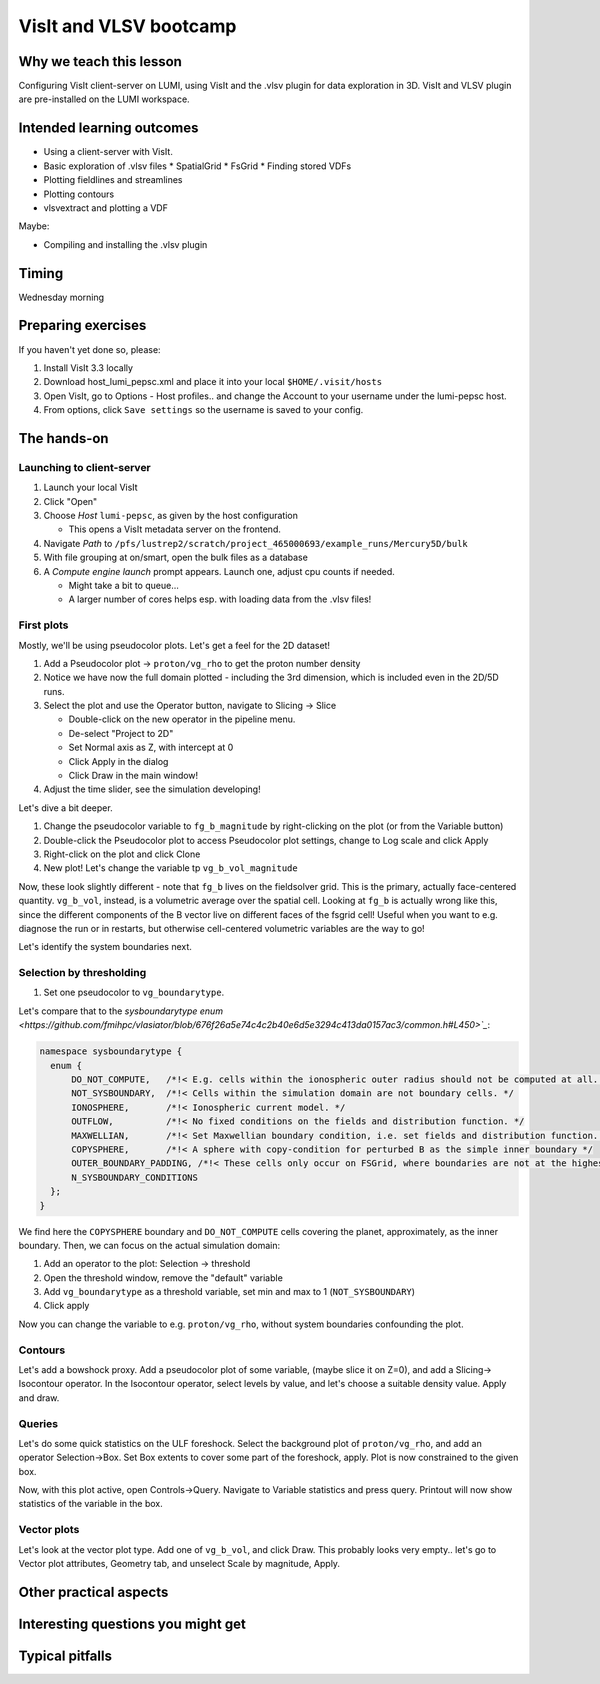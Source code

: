 VisIt and VLSV bootcamp
=======================

Why we teach this lesson
------------------------

Configuring VisIt client-server on LUMI, using VisIt and the .vlsv plugin for data exploration in 3D. VisIt and VLSV plugin are pre-installed on the LUMI workspace.


Intended learning outcomes
--------------------------

* Using a client-server with VisIt.
* Basic exploration of .vlsv files
  * SpatialGrid
  * FsGrid
  * Finding stored VDFs
* Plotting fieldlines and streamlines
* Plotting contours
* vlsvextract and plotting a VDF
  
Maybe:

* Compiling and installing the .vlsv plugin


Timing
------

Wednesday morning

Preparing exercises
-------------------

If you haven't yet done so, please:

#. Install VisIt 3.3 locally
#. Download host_lumi_pepsc.xml and place it into your local ``$HOME/.visit/hosts``
#. Open VisIt, go to Options - Host profiles.. and change the Account to your username under the lumi-pepsc host.
#. From options, click ``Save settings`` so the username is saved to your config.


The hands-on
------------

Launching to client-server
^^^^^^^^^^^^^^^^^^^^^^^^^^

#. Launch your local VisIt
#. Click "Open"
#. Choose *Host* ``lumi-pepsc``, as given by the host configuration

   * This opens a VisIt metadata server on the frontend.

#. Navigate *Path* to ``/pfs/lustrep2/scratch/project_465000693/example_runs/Mercury5D/bulk``
#. With file grouping at on/smart, open the bulk files as a database
#. A *Compute engine launch* prompt appears. Launch one, adjust cpu counts if needed.

   * Might take a bit to queue... 
   * A larger number of cores helps esp. with loading data from the .vlsv files!

First plots
^^^^^^^^^^^

Mostly, we'll be using pseudocolor plots. Let's get a feel for the 2D dataset!

#. Add a Pseudocolor plot -> ``proton/vg_rho`` to get the proton number density
#. Notice we have now the full domain plotted - including the 3rd dimension, which is included even in the 2D/5D runs.
#. Select the plot and use the Operator button, navigate to Slicing -> Slice

   * Double-click on the new operator in the pipeline menu.
   * De-select "Project to 2D"
   * Set Normal axis as Z, with intercept at 0
   * Click Apply in the dialog
   * Click Draw in the main window!

#. Adjust the time slider, see the simulation developing!

Let's dive a bit deeper.

#. Change the pseudocolor variable to ``fg_b_magnitude`` by right-clicking on the plot (or from the Variable button)
#. Double-click the Pseudocolor plot to access Pseudocolor plot settings, change to Log scale and click Apply
#. Right-click on the plot and click Clone
#. New plot! Let's change the variable tp ``vg_b_vol_magnitude``

Now, these look slightly different - note that ``fg_b`` lives on the fieldsolver grid. This is the primary, actually face-centered quantity. ``vg_b_vol``, instead, is a volumetric average over the spatial cell. Looking at ``fg_b`` is actually wrong like this, since the different components of the B vector live on different faces of the fsgrid cell! Useful when you want to e.g. diagnose the run or in restarts, but otherwise cell-centered volumetric variables are the way to go!

Let's identify the system boundaries next.

Selection by thresholding
^^^^^^^^^^^^^^^^^^^^^^^^^

#. Set one pseudocolor to ``vg_boundarytype``.

Let's compare that to the `sysboundarytype enum <https://github.com/fmihpc/vlasiator/blob/676f26a5e74c4c2b40e6d5e3294c413da0157ac3/common.h#L450>`_`:

.. code-block:: c++

  namespace sysboundarytype {
    enum {
        DO_NOT_COMPUTE,   /*!< E.g. cells within the ionospheric outer radius should not be computed at all. */
        NOT_SYSBOUNDARY,  /*!< Cells within the simulation domain are not boundary cells. */
        IONOSPHERE,       /*!< Ionospheric current model. */
        OUTFLOW,          /*!< No fixed conditions on the fields and distribution function. */
        MAXWELLIAN,       /*!< Set Maxwellian boundary condition, i.e. set fields and distribution function. */
        COPYSPHERE,       /*!< A sphere with copy-condition for perturbed B as the simple inner boundary */
        OUTER_BOUNDARY_PADDING, /*!< These cells only occur on FSGrid, where boundaries are not at the highest refinement level */
        N_SYSBOUNDARY_CONDITIONS
    };
  }

We find here the ``COPYSPHERE`` boundary and ``DO_NOT_COMPUTE`` cells covering the planet, approximately, as the inner boundary. Then, we can focus on the actual simulation domain:

#. Add an operator to the plot: Selection -> threshold
#. Open the threshold window, remove the "default" variable
#. Add ``vg_boundarytype`` as a threshold variable, set min and max to 1 (``NOT_SYSBOUNDARY``)
#. Click apply

Now you can change the variable to e.g. ``proton/vg_rho``, without system boundaries confounding the plot.

Contours
^^^^^^^^

Let's add a bowshock proxy. Add a pseudocolor plot of some variable, (maybe slice it on Z=0), and add a Slicing-> Isocontour operator. In the Isocontour operator, select levels by value, and let's choose a suitable density value. Apply and draw.

Queries
^^^^^^^

Let's do some quick statistics on the ULF foreshock. Select the background plot of ``proton/vg_rho``, and add an operator Selection->Box. Set Box extents to cover some part of the foreshock, apply. Plot is now constrained to the given box.

Now, with this plot active, open Controls->Query. Navigate to Variable statistics and press query. Printout will now show statistics of the variable in the box.


Vector plots
^^^^^^^^^^^^

Let's look at the vector plot type. Add one of ``vg_b_vol``, and click Draw. This probably looks very empty.. let's go to Vector plot attributes, Geometry tab, and unselect Scale by magnitude, Apply. 



Other practical aspects
-----------------------



Interesting questions you might get
-----------------------------------



Typical pitfalls
----------------

